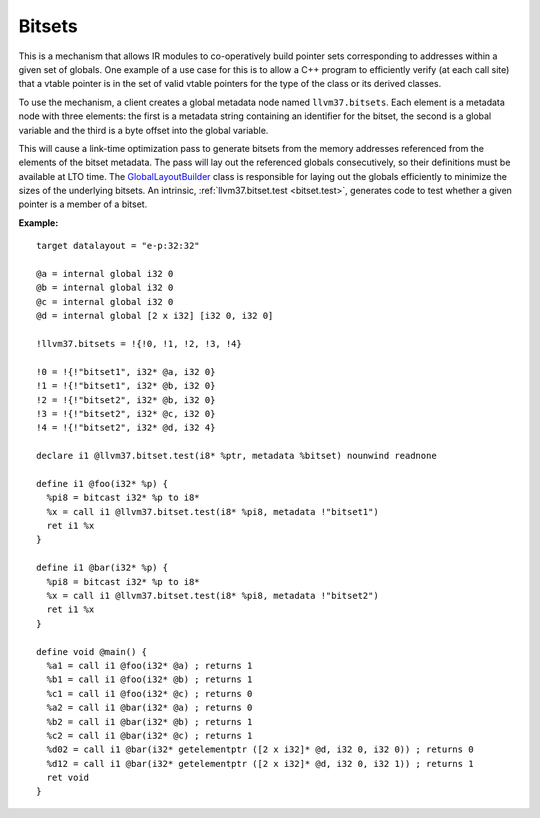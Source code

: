 =======
Bitsets
=======

This is a mechanism that allows IR modules to co-operatively build pointer
sets corresponding to addresses within a given set of globals. One example
of a use case for this is to allow a C++ program to efficiently verify (at
each call site) that a vtable pointer is in the set of valid vtable pointers
for the type of the class or its derived classes.

To use the mechanism, a client creates a global metadata node named
``llvm37.bitsets``.  Each element is a metadata node with three elements:
the first is a metadata string containing an identifier for the bitset,
the second is a global variable and the third is a byte offset into the
global variable.

This will cause a link-time optimization pass to generate bitsets from the
memory addresses referenced from the elements of the bitset metadata. The pass
will lay out the referenced globals consecutively, so their definitions must
be available at LTO time. The `GlobalLayoutBuilder`_ class is responsible for
laying out the globals efficiently to minimize the sizes of the underlying
bitsets. An intrinsic, :ref:`llvm37.bitset.test <bitset.test>`, generates code
to test whether a given pointer is a member of a bitset.

:Example:

::

    target datalayout = "e-p:32:32"

    @a = internal global i32 0
    @b = internal global i32 0
    @c = internal global i32 0
    @d = internal global [2 x i32] [i32 0, i32 0]

    !llvm37.bitsets = !{!0, !1, !2, !3, !4}

    !0 = !{!"bitset1", i32* @a, i32 0}
    !1 = !{!"bitset1", i32* @b, i32 0}
    !2 = !{!"bitset2", i32* @b, i32 0}
    !3 = !{!"bitset2", i32* @c, i32 0}
    !4 = !{!"bitset2", i32* @d, i32 4}

    declare i1 @llvm37.bitset.test(i8* %ptr, metadata %bitset) nounwind readnone

    define i1 @foo(i32* %p) {
      %pi8 = bitcast i32* %p to i8*
      %x = call i1 @llvm37.bitset.test(i8* %pi8, metadata !"bitset1")
      ret i1 %x
    }

    define i1 @bar(i32* %p) {
      %pi8 = bitcast i32* %p to i8*
      %x = call i1 @llvm37.bitset.test(i8* %pi8, metadata !"bitset2")
      ret i1 %x
    }

    define void @main() {
      %a1 = call i1 @foo(i32* @a) ; returns 1
      %b1 = call i1 @foo(i32* @b) ; returns 1
      %c1 = call i1 @foo(i32* @c) ; returns 0
      %a2 = call i1 @bar(i32* @a) ; returns 0
      %b2 = call i1 @bar(i32* @b) ; returns 1
      %c2 = call i1 @bar(i32* @c) ; returns 1
      %d02 = call i1 @bar(i32* getelementptr ([2 x i32]* @d, i32 0, i32 0)) ; returns 0
      %d12 = call i1 @bar(i32* getelementptr ([2 x i32]* @d, i32 0, i32 1)) ; returns 1
      ret void
    }

.. _GlobalLayoutBuilder: http://llvm37.org/klaus/llvm37/blob/master/include/llvm37/Transforms/IPO/LowerBitSets.h
